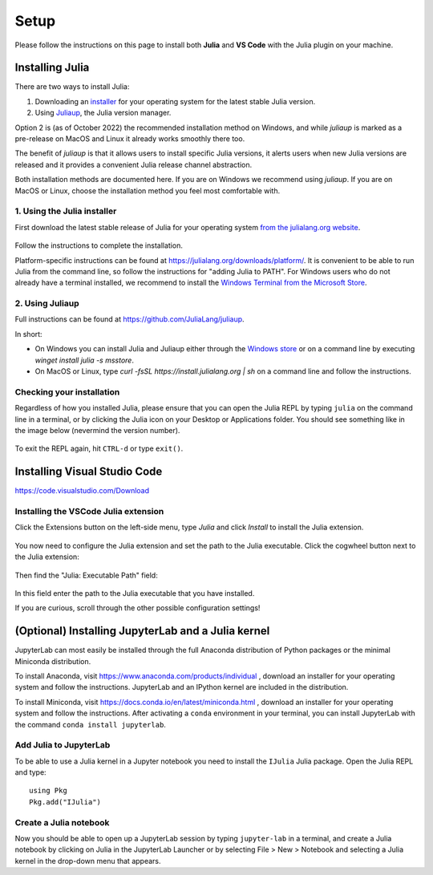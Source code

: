 Setup
=====

Please follow the instructions on this page to install both **Julia** and **VS Code** with the Julia 
plugin on your machine.

Installing Julia
----------------

There are two ways to install Julia:

1. Downloading an `installer <https://julialang.org/downloads/#current_stable_release>`__ 
   for your operating system for the latest stable Julia version.
2. Using `Juliaup <https://github.com/JuliaLang/juliaup>`__, the Julia version manager.

Option 2 is (as of October 2022) the recommended installation method on Windows, and while 
`juliaup` is marked as a pre-release on MacOS and Linux it already works smoothly there too.

The benefit of `juliaup` is that it allows users to install specific Julia versions, it alerts 
users when new Julia versions are released and it provides a convenient Julia release channel 
abstraction.

Both installation methods are documented here. If you are on Windows we recommend using 
`juliaup`. If you are on MacOS or Linux, choose the installation method you feel most 
comfortable with.

1. Using the Julia installer
^^^^^^^^^^^^^^^^^^^^^^^^^^^^

First download the latest stable release of Julia for your operating system 
`from the julialang.org website <https://julialang.org/downloads/#current_stable_release>`_.

.. figure:: img/installers.png
   :align: center

Follow the instructions to complete the installation.

Platform-specific instructions can be found at 
https://julialang.org/downloads/platform/. It is convenient to be able 
to run Julia from the command line, so follow the instructions for 
"adding Julia to PATH".  
For Windows users who do not already have a terminal installed,
we recommend to install the 
`Windows Terminal from the Microsoft Store <https://www.microsoft.com/sv-se/p/windows-terminal/9n0dx20hk701?rtc=1&activetab=pivot:overviewtab>`_.


2. Using Juliaup      
^^^^^^^^^^^^^^^^

Full instructions can be found at https://github.com/JuliaLang/juliaup.

In short:

- On Windows you can install Julia and Juliaup either through the 
  `Windows store <https://www.microsoft.com/store/apps/9NJNWW8PVKMN>`__ or on a command line 
  by executing `winget install julia -s msstore`.
- On MacOS or Linux, type `curl -fsSL https://install.julialang.org | sh` on a command line 
  and follow the instructions.  

Checking your installation
^^^^^^^^^^^^^^^^^^^^^^^^^^

Regardless of how you installed Julia, please ensure that you can open the Julia REPL by
typing ``julia`` on the command line in a terminal, or by clicking the Julia 
icon on your Desktop or Applications folder. You should
see something like in the image below (nevermind the version number).

.. figure:: img/repl.png
   :align: center

To exit the REPL again, hit ``CTRL-d`` or type ``exit()``.

Installing Visual Studio Code
-----------------------------

https://code.visualstudio.com/Download

Installing the VSCode Julia extension
^^^^^^^^^^^^^^^^^^^^^^^^^^^^^^^^^^^^^

Click the Extensions button on the left-side menu, type `Julia` and 
click `Install` to install the Julia extension.

.. figure:: img/vscode_extensionbutton.png
   :align: center
   :scale: 50 %

.. figure:: img/vscode_juliaextension.png
   :align: center
   :scale: 50 %

You now need to configure the Julia extension and set the path 
to the Julia executable. Click the cogwheel button next to the Julia 
extension:

.. figure:: img/vscode_extensionconfig.png
   :align: center
   :scale: 50 %

Then find the "Julia: Executable Path" field:

.. figure:: img/vscode_execpath.png
   :align: center
   :scale: 50 %

In this field enter the path to the Julia executable that you have installed.

If you are curious, scroll through the other possible configuration settings!

(Optional) Installing JupyterLab and a Julia kernel
---------------------------------------------------

JupyterLab can most easily be installed through the full
Anaconda distribution of Python packages or the minimal
Miniconda distribution.

To install Anaconda, visit
https://www.anaconda.com/products/individual , download an installer
for your operating system and follow the instructions. JupyterLab and
an IPython kernel are included in the distribution.

To install Miniconda, visit
https://docs.conda.io/en/latest/miniconda.html , download an installer
for your operating system and follow the instructions.  After
activating a ``conda`` environment in your terminal, you can install
JupyterLab with the command ``conda install jupyterlab``.

Add Julia to JupyterLab
^^^^^^^^^^^^^^^^^^^^^^^

To be able to use a Julia kernel in a Jupyter notebook you need to
install the ``IJulia`` Julia package. Open the Julia REPL and type::

  using Pkg
  Pkg.add("IJulia")

Create a Julia notebook
^^^^^^^^^^^^^^^^^^^^^^^

Now you should be able to open up a JupyterLab session by typing
``jupyter-lab`` in a terminal, and create a Julia notebook by clicking
on Julia in the JupyterLab Launcher or by selecting File > New > Notebook
and selecting a Julia kernel in the drop-down menu that appears.

